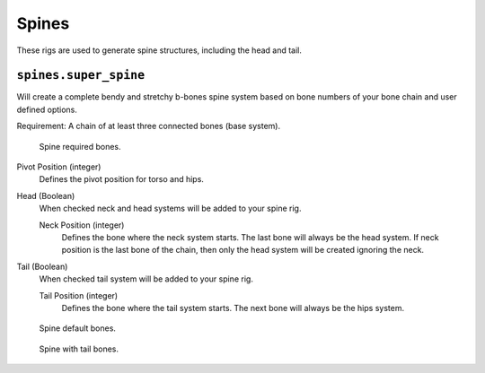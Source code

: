 
******
Spines
******

These rigs are used to generate spine structures, including the head and tail.


``spines.super_spine``
======================

Will create a complete bendy and stretchy b-bones spine system based on bone numbers of
your bone chain and user defined options.

Requirement: A chain of at least three connected bones (base system).

.. figure:: /images/addons_rigging_rigify_rig-types_spines-required.png

   Spine required bones.

Pivot Position (integer)
   Defines the pivot position for torso and hips.
Head (Boolean)
   When checked neck and head systems will be added to your spine rig.

   Neck Position (integer)
      Defines the bone where the neck system starts. The last bone will always be the head system.
      If neck position is the last bone of the chain, then only the head system will be created ignoring the neck.
Tail (Boolean)
   When checked tail system will be added to your spine rig.

   Tail Position (integer)
      Defines the bone where the tail system starts. The next bone will always be the hips system.


.. figure:: /images/addons_rigging_rigify_rig-types_spines-default.png

   Spine default bones.

.. figure:: /images/addons_rigging_rigify_rig-types_spines-example.png

   Spine with tail bones.
